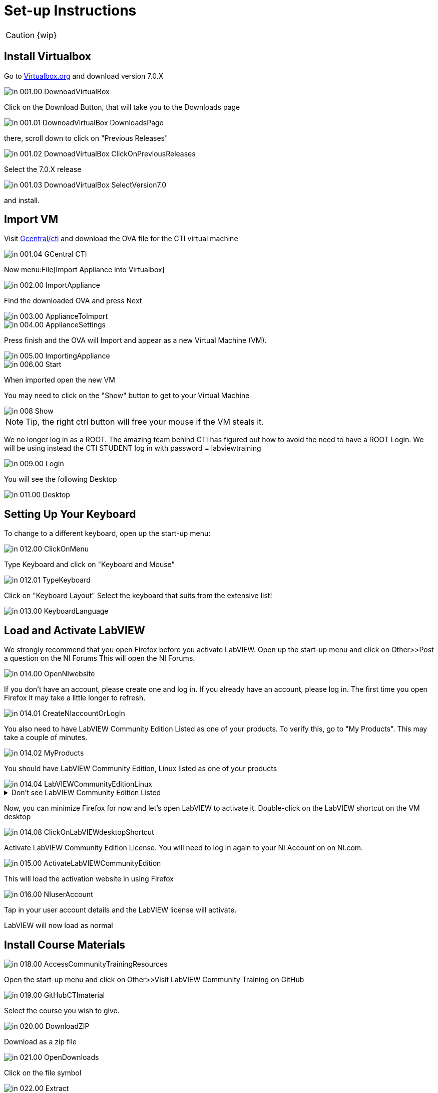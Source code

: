 = Set-up Instructions

CAUTION: {wip}

== Install Virtualbox

Go to https://www.virtualbox.org/wiki/Downloads[Virtualbox.org] and download version 7.0.X

image::in_001.00_DownoadVirtualBox.png[]

Click on the Download Button, that will take you to the Downloads page

image::in_001.01_DownoadVirtualBox-DownloadsPage.png[]

there, scroll down to click on "Previous Releases"

image::in_001.02_DownoadVirtualBox-ClickOnPreviousReleases.png[]

Select the 7.0.X release

image::in_001.03_DownoadVirtualBox-SelectVersion7.0.png[]

and install.

== Import VM
Visit  https://gcentral.org/cti/[Gcentral/cti] and download the OVA file for the CTI virtual machine

image::in_001.04_GCentral-CTI.png[]

Now menu:File[Import Appliance into Virtualbox]

image::in_002.00_ImportAppliance.png[]

Find the downloaded OVA and press Next

image::in_003.00_ApplianceToImport.png[]

image::in_004.00_ApplianceSettings.png[]

Press finish and the OVA will Import and appear as a new Virtual Machine (VM).

image::in_005.00_ImportingAppliance.png[]

image::in_006.00_Start.png[]

When imported open the new VM

You may need to click on the "Show" button to get to your Virtual Machine

image::in_008_Show.png[]

NOTE: Tip, the right ctrl button will free your mouse if the VM steals it.

We no longer log in as a ROOT. The amazing team behind CTI has figured out how to avoid the need to have a ROOT Login. We will be using instead the CTI STUDENT log in with password = labviewtraining

image::in_009.00_LogIn.png[]

You will see the following Desktop

image::in_011.00_Desktop.png[]

== Setting Up Your Keyboard

To change to a different keyboard, open up the start-up menu:

image::in_012.00_ClickOnMenu.png[]

Type Keyboard and click on "Keyboard and Mouse"

image::in_012.01_TypeKeyboard.png[]

Click on "Keyboard Layout"
Select the keyboard that suits from the extensive list!

image::in_013.00_KeyboardLanguage.png[]

== Load and Activate LabVIEW

We strongly recommend that you open Firefox before you activate LabVIEW.
Open up the start-up menu and click on Other>>Post a question on the NI Forums
This will open the NI Forums.

image::in_014.00_OpenNIwebsite.png[]

If you don't have an account, please create one and log in. If you already have an account, please log in.
The first time you open Firefox it may take a little longer to refresh.

image::in_014.01_CreateNIaccountOrLogIn.png[]

You also need to have LabVIEW Community Edition Listed as one of your products. To verify this, go to "My Products". This may take a couple of minutes. 

image::in_014.02_MyProducts.png[]

You should have LabVIEW Community Edition, Linux listed as one of your products

image::in_014.04_LabVIEWCommunityEditionLinux.png[]


.Don't see LabVIEW Community Edition Listed
[%collapsible]
====

If you don't see, it, you will need to initiate the LabVIEW download process to gain that entitlement.

To download, go to Products>>LabVIEW

image::in_014.05_ProductsLabVIEW.png[]

Click on the Download button

image::in_014.06_ClickDownload.png[]

Select the Community Edition for Linux and click Download

image::in_014.07_SelectLinuxCommunityEdition.png[]

You can cancel the download process because LabVIEW is already installed on your VM. You just needed to initiate the download process to get the entitlement.

====

Now, you can minimize Firefox for now and let's open LabVIEW to activate it. 
Double-click on the LabVIEW shortcut on the VM desktop

image::in_014.08_ClickOnLabVIEWdesktopShortcut.png[]

Activate LabVIEW Community Edition License. You will need to log in again to your NI Account on on NI.com.

image::in_015.00_ActivateLabVIEWCommunityEdition.png[]

This will load the activation website in using Firefox

image::in_016.00_NIuserAccount.png[]

Tap in your user account details and the LabVIEW license will activate.

LabVIEW will now load as normal

== Install Course Materials

image::in_018.00_AccessCommunityTrainingResources.png[]

Open the start-up menu and click on Other>>Visit LabVIEW Community Training on GitHub

image::in_019.00_GitHubCTImaterial.png[]

Select the course you wish to give.

image::in_020.00_DownloadZIP.png[]

Download as a zip file

image::in_021.00_OpenDownloads.png[]

Click on the file symbol

image::in_022.00_Extract.png[]

and extract to Desktop

image::in_023.00_ExtractDestination.png[]

You should now have a desktop that resembles this

image::in_024.00_ExtractedMaterials.png[]

== Installing Drivers


Open up ../4) LabVIEW Instrument Drivers in a window

Clicking on the Computer icon on the desktop and then on the File System, navigate to /usr/local/natinst/LabVIEW-2024-64/instr.lib

Drag HandsOnPi2040 directory to ../instr.lib

image::in_025.00_DragInstrumentDriverTOinstr.lib.png[]

Open LabVIEW and create a new VI. Check the drivers are in the instr.lib as expected

image::in_026.00_HandsOnInstrumentPalette.png[]


== Making Emulator Exe run in Linux


The file CTIPicoVISAEmulator.exe needs to be set to be executable
Open the  GettingStartedLabVIEW1-English-main folder and navigate to 3) LabVIEW Instrument Emulator/builds/HandsOn
and right-click on CTIPicoVISAEmulator folder and select "Open in Terminal"

image::in_026.99_OpenInTerminal.png[]

Then type ls kbd:[Enter]

Then type ./CTIPicoVISAEmulator.exe kbd:[Enter]

If you get a Permission denied, then type

chmod u+x CTIPicoVISAEmulator.exe kbd:[Enter]

Now you should be able to type ./CTIPicoVISAEmulator.exe kbd:[Enter]

image::in_027.00_MarkEXE.png[]

.Click here if you are getting other errors
[%collapsible]
====
If you get other errors, then you need to build the Emulator executable for your VM.

Navigate to Desktop/GettingStartedLabVIEW1-English-main/3) LabVIEW Instrument Emulator/Project and double-click on HandsOn.lvproj ot open it in LabVIEW

Double-click Build Specifications

Right-click on CTIPicoVISAEmulator and click on Build

image::in_027.01_BuildSpecifications.png[]

Once is done, click on the Explore button 

image::in_027.02_Explore.png[]

and you should be able to execute the exe

image::in_027.03_EmulatorExecuting.png[]

====


== Setting Pico Firmware


Each  Raspberry Pi Pico will need the course firmware installed on it.

Hold the BOOTSEL button down on the Pico and plug the USB cable into the computer. The Pico will act as a flash drive.

image::in_028.00_BOOTSEL.png[]

In the Linux VM select Devices>>USB>>Raspberry Pi RP2 Boot [0100] (or similar)

image::in_029.00_DevicesUSB.png[]

This will mount the hard drive on the desktop

image::in_030.00_DeviceAsUSBflashDrive.png[]

Next drag and drop the course firmware file onto the Pico. This will install and the Pico LED will flash green 6 times.

image::in_031.00_DragFirmware.png[]

== Connect and Test the Pico


In the Linux VM select Devices>>USB>>Raspberry Pi Pico [0100] (or similar)

image::in_032.00_ConnectVMtoUSBdevice.png[]

Connect the Pico


== Hardware
USA and UK Suppliers

Raspberry Pi Pico:

* https://thepihut.com/products/raspberry-pi-pico[Pi Hut]
* https://www.digikey.com/en/products/detail/raspberry-pi/SC0917/16608257[Digikey]


Pico Breadboard Kit:

* https://thepihut.com/products/breadboard-kit-for-raspberry-pi-pico[Pi Hut]
* https://www.pishop.us/product/pico-breadboard-kit[Pi Shop]
* https://www.digikey.com/en/products/detail/sb-components-ltd/SKU20843/16836965[Digikey]


Analog Test Board:

* https://thepihut.com/products/analog-test-board[Pi Hut]
* https://www.waveshare.com/analog-test-board.htm[Waveshare]

China Suppliers

Pico Breadboard Kit:

* https://item.taobao.com/item.htm?id=777230738353&pisk=gN0trRYk3BCTbH3Ttf-hoYUj8jdnWHcwAAl5o-2GcvHK_ABmshlcHEMgKO2gmxVxvbkYII-aSDexdvesShycktHIi1q_fSsQd5PO1N_1lDCxavHY0Cy0h-HmGcAHrUcZ_rzjHLYkr37MeSHY1lw1OIN0w1O3fFdsobzXELYAx6ZwIrMGa3RvAXwUMS61lxZCd7wQ15NjhJZQNS__lxMbdwNba5sbc5_CdJPPCOZbCX6QG5_1fRMjOBF0itablxaB9S7B4KeC15QxVtViqJj8lZ_jJ5EBVfwBtq3Q6vy-1V3jk2LzX8G_pZ9y4Gzbd73B3O2qJXgs1g7or4nuGT28iGOp9iS4fW5v-1iIxSSZNWek6EIV0oVU98ApFisfKWPLECpl0ir0T&spm=a312a.7700824.w4002-22466606371.11.12a259a9THMYw0[Taobao]

Raspberry Pi Pico:

* https://item.taobao.com/item.htm?_u=j2prh5pla744&id=637653493419&pisk=gv___D2PutQEej8xGhVeOeLG5BLfCWzzkjOAZs3ZMFL9cqCNFIu20lAjlp18sdr0jtsCH9xwBK-2lI6yK1u4s1PblsCJBESwQIBFh9mNQZJVLr1lFhuNMZlGxT5-7NrMuqTMoEezUzzrs1YDkl4SkXMgJCR8umK9DFYKUdGa2zzPs6Gw675LzNryCadZDqBvXH3pipdtkqdYOHdXZE39DVnKppvpkVptkedp_CdtWKBxvpdJac39Hcpp9IR6kKBvkW1pKITvHwEmNIZ6M1NOK9yXzvmftpgxkwOLCLC_oqOF-Cs9F1Qsr4VD1h9R6pwyNxA9cOt18PMk1MCWegJSzLOtEmGBqqOBUWNImmm8q1U4SgEs1hdH1HPQOviDXBABtZPIfmx9tCO_OWMIm&spm=a1z09.2.0.0.6a382e8dVcWth6[Taobao]


== Support Software


Part of the idea behind this project is there to be zero costs for the software side of things.
The VM is pre-loaded with LibreOffice – it is the preferred medium for Manuals
The VM also has a program called Pinta – this is a layered graphics program similar to Paint.net. The wiring diagrams are made with this.
